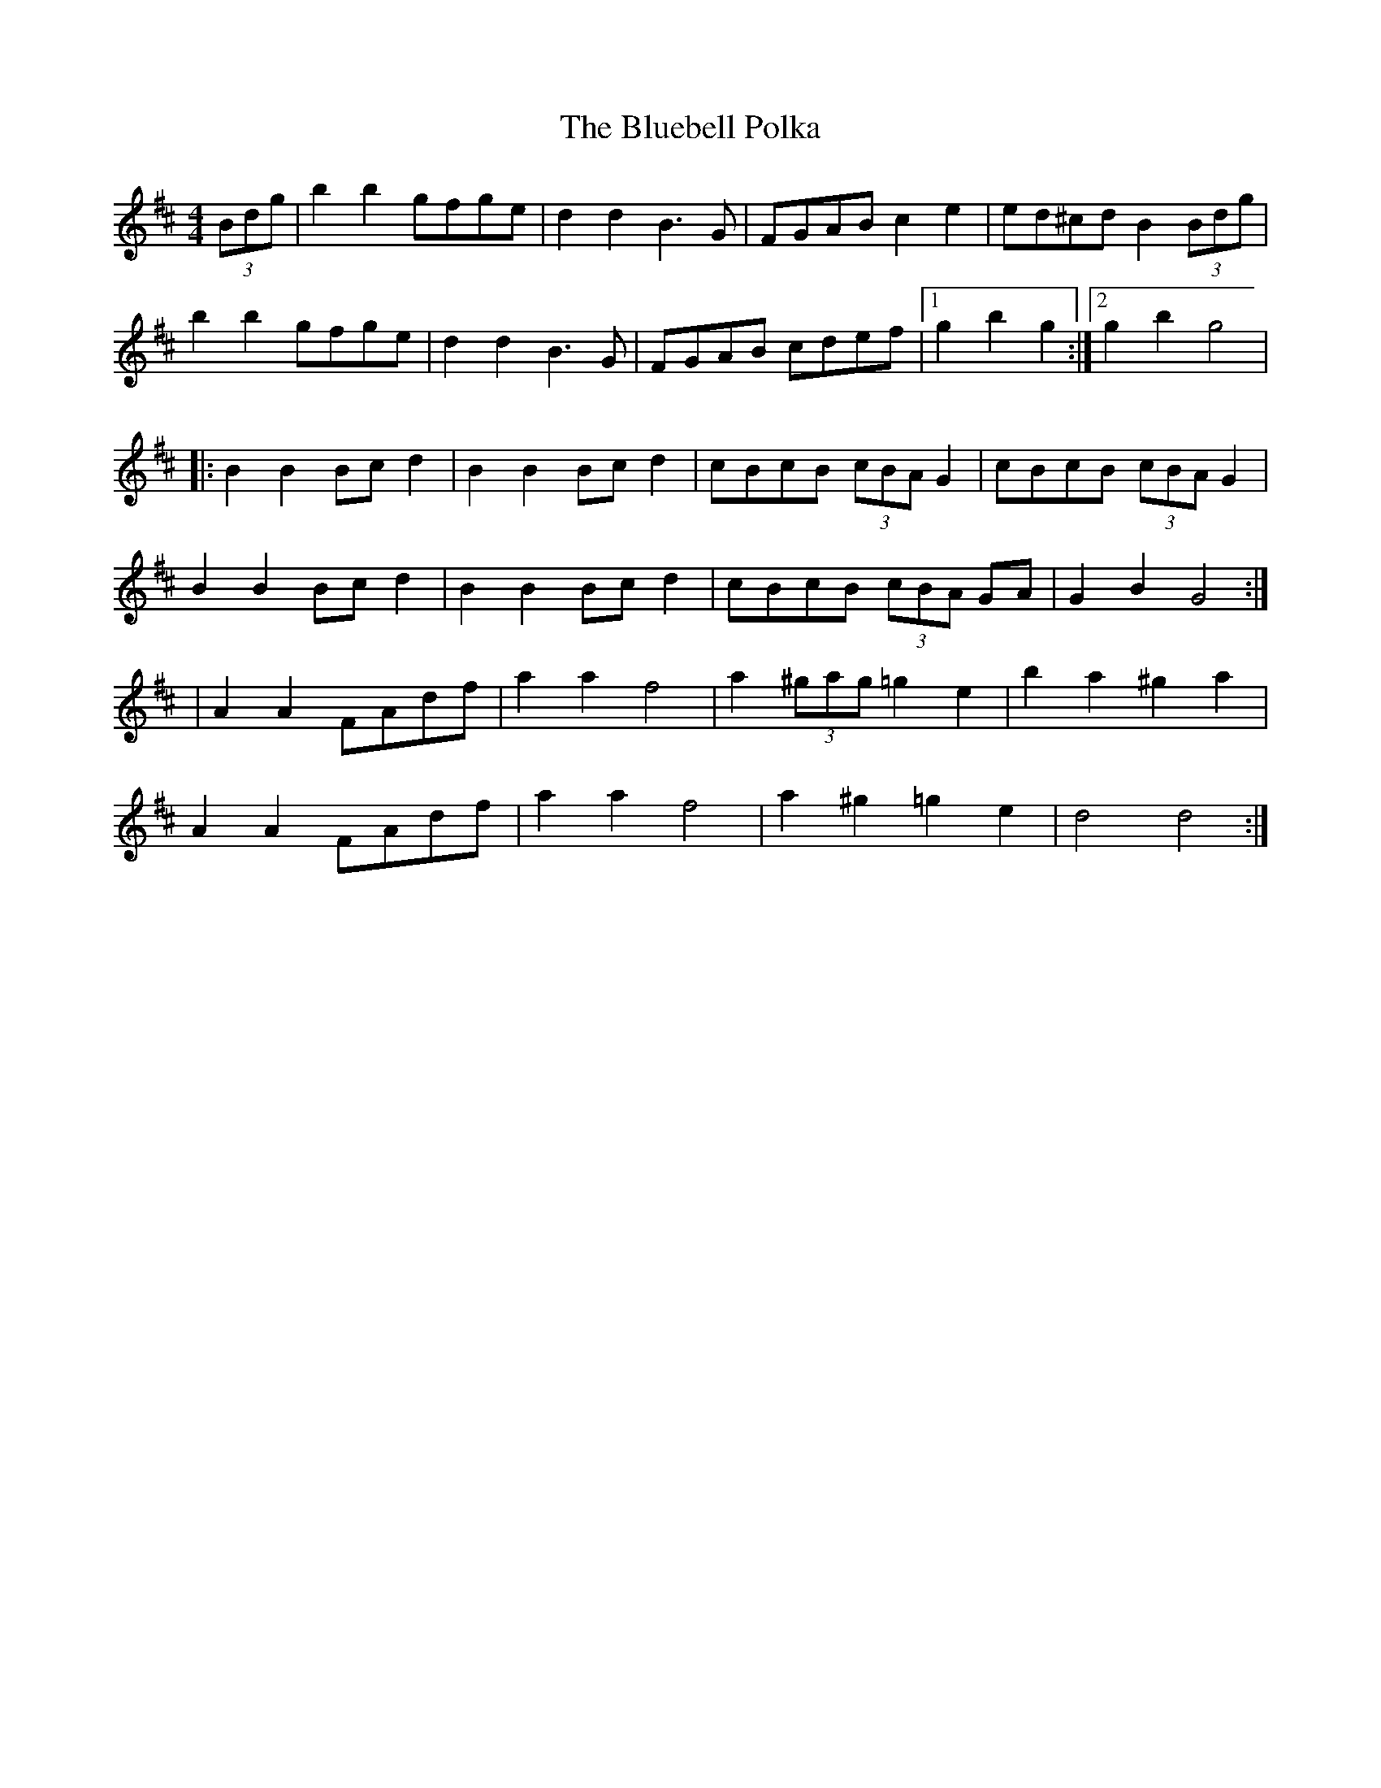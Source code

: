X: 5
T: Bluebell Polka, The
Z: GoneAway
S: https://thesession.org/tunes/3352#setting16412
R: barndance
M: 4/4
L: 1/8
K: Dmaj
(3Bdg|b2b2 gfge|d2d2 B3G|FGAB c2e2|ed^cd B2(3Bdg|b2b2 gfge|d2d2 B3G|FGAB cdef|1g2b2g2:|2g2b2g4||:B2B2 Bcd2|B2B2 Bcd2|cBcB (3cBA G2|cBcB (3cBA G2|B2B2 Bcd2|B2B2 Bcd2|cBcB (3cBA GA|G2B2G4:||A2A2 FAdf|a2a2 f4|a2(3^gag =g2e2|b2a2 ^g2a2|A2A2 FAdf|a2a2 f4|a2^g2 =g2e2|d4 d4:|
